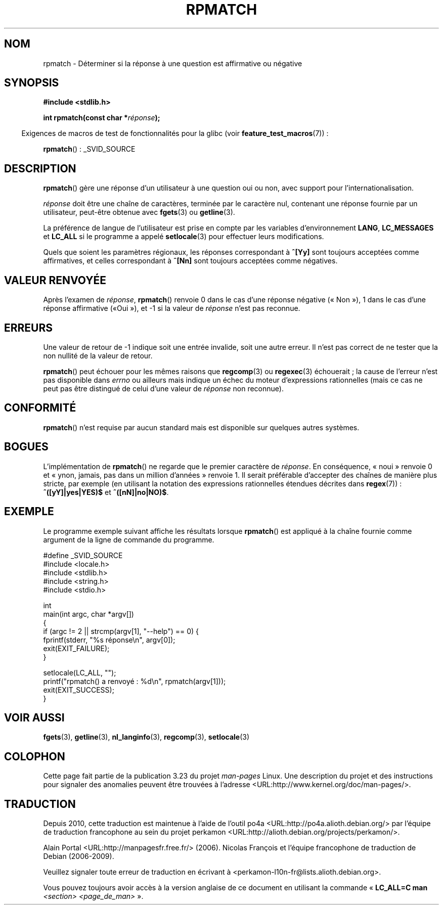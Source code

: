 .\" Copyright (C) 2006 Justin Pryzby <pryzbyj@justinpryzby.com>
.\"
.\" Permission is hereby granted, free of charge, to any person obtaining
.\" a copy of this software and associated documentation files (the
.\" "Software"), to deal in the Software without restriction, including
.\" without limitation the rights to use, copy, modify, merge, publish,
.\" distribute, sublicense, and/or sell copies of the Software, and to
.\" permit persons to whom the Software is furnished to do so, subject to
.\" the following conditions:
.\"
.\" The above copyright notice and this permission notice shall be
.\" included in all copies or substantial portions of the Software.
.\"
.\" THE SOFTWARE IS PROVIDED "AS IS", WITHOUT WARRANTY OF ANY KIND,
.\" EXPRESS OR IMPLIED, INCLUDING BUT NOT LIMITED TO THE WARRANTIES OF
.\" MERCHANTABILITY, FITNESS FOR A PARTICULAR PURPOSE AND NONINFRINGEMENT.
.\" IN NO EVENT SHALL THE AUTHORS OR COPYRIGHT HOLDERS BE LIABLE FOR ANY
.\" CLAIM, DAMAGES OR OTHER LIABILITY, WHETHER IN AN ACTION OF CONTRACT,
.\" TORT OR OTHERWISE, ARISING FROM, OUT OF OR IN CONNECTION WITH THE
.\" SOFTWARE OR THE USE OR OTHER DEALINGS IN THE SOFTWARE.
.\"
.\" References:
.\"   glibc manual and source
.\"
.\" 2006-05-19, mtk, various edits and example program
.\"
.\"*******************************************************************
.\"
.\" This file was generated with po4a. Translate the source file.
.\"
.\"*******************************************************************
.TH RPMATCH 3 "26 juillet 2007" GNU "Manuel du programmeur Linux"
.SH NOM
rpmatch \- Déterminer si la réponse à une question est affirmative ou
négative
.SH SYNOPSIS
.nf
\fB#include <stdlib.h>\fP

\fBint rpmatch(const char *\fP\fIréponse\fP\fB);\fP
.fi
.sp
.in -4n
Exigences de macros de test de fonctionnalités pour la glibc (voir
\fBfeature_test_macros\fP(7))\ :
.in
.sp
\fBrpmatch\fP()\ : _SVID_SOURCE
.SH DESCRIPTION
\fBrpmatch\fP() gère une réponse d'un utilisateur à une question oui ou non,
avec support pour l'internationalisation.

\fIréponse\fP doit être une chaîne de caractères, terminée par le caractère
nul, contenant une réponse fournie par un utilisateur, peut\-être obtenue
avec \fBfgets\fP(3) ou \fBgetline\fP(3).

La préférence de langue de l'utilisateur est prise en compte par les
variables d'environnement \fBLANG\fP, \fBLC_MESSAGES\fP et \fBLC_ALL\fP si le
programme a appelé \fBsetlocale\fP(3) pour effectuer leurs modifications.

Quels que soient les paramètres régionaux, les réponses correspondant à
\fB^[Yy]\fP sont toujours acceptées comme affirmatives, et celles correspondant
à \fB^[Nn]\fP sont toujours acceptées comme négatives.
.SH "VALEUR RENVOYÉE"
Après l'examen de \fIréponse\fP, \fBrpmatch\fP() renvoie 0 dans le cas d'une
réponse négative («\ Non\ »), 1 dans le cas d'une réponse affirmative («\
Oui\ »), et \-1 si la valeur de \fIréponse\fP n'est pas reconnue.
.SH ERREURS
Une valeur de retour de \-1 indique soit une entrée invalide, soit une autre
erreur. Il n'est pas correct de ne tester que la non nullité de la valeur de
retour.

\fBrpmatch\fP() peut échouer pour les mêmes raisons que \fBregcomp\fP(3) ou
\fBregexec\fP(3) échouerait\ ; la cause de l'erreur n'est pas disponible dans
\fIerrno\fP ou ailleurs mais indique un échec du moteur d'expressions
rationnelles (mais ce cas ne peut pas être distingué de celui d'une valeur
de \fIréponse\fP non reconnue).
.SH CONFORMITÉ
.\" It is available on at least AIX 5.1 and FreeBSD 6.0.
\fBrpmatch\fP() n'est requise par aucun standard mais est disponible sur
quelques autres systèmes.
.SH BOGUES
L'implémentation de \fBrpmatch\fP() ne regarde que le premier caractère de
\fIréponse\fP. En conséquence, «\ noui\ » renvoie 0 et «\ ynon, jamais, pas
dans un million d'années\ » renvoie 1. Il serait préférable d'accepter des
chaînes de manière plus stricte, par exemple (en utilisant la notation des
expressions rationnelles étendues décrites dans \fBregex\fP(7))\ :
\fB^([yY]|yes|YES)$\fP et \fB^([nN]|no|NO)$\fP.
.SH EXEMPLE
Le programme exemple suivant affiche les résultats lorsque \fBrpmatch\fP() est
appliqué à la chaîne fournie comme argument de la ligne de commande du
programme.
.nf

#define _SVID_SOURCE
#include <locale.h>
#include <stdlib.h>
#include <string.h>
#include <stdio.h>

int
main(int argc, char *argv[])
{
    if (argc != 2 || strcmp(argv[1], "\-\-help") == 0) {
        fprintf(stderr, "%s réponse\en", argv[0]);
        exit(EXIT_FAILURE);
    }

    setlocale(LC_ALL, "");
    printf("rpmatch() a renvoyé\ : %d\en", rpmatch(argv[1]));
    exit(EXIT_SUCCESS);
}
.fi
.SH "VOIR AUSSI"
\fBfgets\fP(3), \fBgetline\fP(3), \fBnl_langinfo\fP(3), \fBregcomp\fP(3),
\fBsetlocale\fP(3)
.SH COLOPHON
Cette page fait partie de la publication 3.23 du projet \fIman\-pages\fP
Linux. Une description du projet et des instructions pour signaler des
anomalies peuvent être trouvées à l'adresse
<URL:http://www.kernel.org/doc/man\-pages/>.
.SH TRADUCTION
Depuis 2010, cette traduction est maintenue à l'aide de l'outil
po4a <URL:http://po4a.alioth.debian.org/> par l'équipe de
traduction francophone au sein du projet perkamon
<URL:http://alioth.debian.org/projects/perkamon/>.
.PP
Alain Portal <URL:http://manpagesfr.free.fr/>\ (2006).
Nicolas François et l'équipe francophone de traduction de Debian\ (2006-2009).
.PP
Veuillez signaler toute erreur de traduction en écrivant à
<perkamon\-l10n\-fr@lists.alioth.debian.org>.
.PP
Vous pouvez toujours avoir accès à la version anglaise de ce document en
utilisant la commande
«\ \fBLC_ALL=C\ man\fR \fI<section>\fR\ \fI<page_de_man>\fR\ ».
